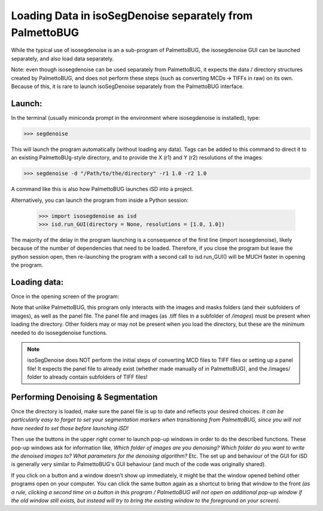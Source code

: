 Loading Data in isoSegDenoise separately from PalmettoBUG
=========================================================

While the typical use of isosegdenoise is an a sub-program of
PalmettoBUG, the isosegdenoise GUI can be launched separately, and also load
data separately.

Note: even though isosegdenoise can be used separately from PalmettoBUG,
it expects the data / directory structures created by PalmettoBUG, and
does not perform these steps (such as converting MCDs 🡪 TIFFs in raw) on
its own. Because of this, it is rare to launch isoSegDenoise 
separately from the PalmettoBUG interface.

Launch:
~~~~~~~

In the terminal (usually miniconda prompt in the environment where
isosegdenoise is installed), type:

>>> segdenoise

This will launch the program automatically (without loading any data). 
Tags can be added to this command to direct it to an existing PalmettoBUg-style 
directory, and to provide the X (r1) and Y (r2) resolutions of the images:

>>> segdenoise -d "/Path/to/the/directory" -r1 1.0 -r2 1.0

A command like this is also how PalmettoBUG launches iSD into a project.

Alternatively, you can launch the program from inside a Python session:

   >>> import isosegdenoise as isd 
   >>> isd.run_GUI(directory = None, resolutions = [1.0, 1.0])

The majority of the delay in the program launching is a consequence of the first line (import isosegdenoise),
likely because of the number of dependencies that need to be loaded. Therefore, if you close the program
but leave the python session open, then re-launching the program with a second call to isd.run_GUI() will be
MUCH faster in opening the program.

Loading data:
~~~~~~~~~~~~~

Once in the opening screen of the program:

|A screenshot of a computer Description automatically generated|

Note that unlike PalmettoBUG, this program only interacts with the
images and masks folders (and their subfolders of images), as well as
the panel file. The panel file and images (as .tiff files in a subfolder
of */images*) must be present when loading the directory. Other folders
may or may not be present when you load the directory, but these are the
minimum needed to do isosegdenoise functions.

.. note::
   
   isoSegDenoise does NOT perform the initial steps of converting MCD files to TIFF files
   or setting up a panel file! It expects the panel file to already exist (whether made manually
   of in PalmettoBUG), and the /images/ folder to already contain subfolders of TIFF files!

Performing Denoising & Segmentation
~~~~~~~~~~~~~~~~~~~~~~~~~~~~~~~~~~~

|image1|

Once the directory is loaded, make sure the panel file is
up to date and reflects your desired choices. *It can be particularly
easy to forget to set your segmentation markers when transitioning from PalmettoBUG,
since you will not have needed to set those before launching iSD!*

Then use the buttons in the upper right corner to launch pop-up windows
in order to do the described functions. These pop-up windows ask for
information like, *Which folder of images are you denoising? Which
folder do you want to write the denoised images to? What parameters for
the denoising algorithm?* Etc. 
The set up and behaviour of the GUI for iSD is generally very similar 
to PalmettoBUG's GUI behaviour (and much of the code was originally shared).

If you click on a button and a window doesn’t show up immediately, it
might be that the window opened behind other programs open on your
computer. You can click the same button again as a shortcut to bring
that window to the front *(as a rule, clicking a second time on a button in this
program / PalmettoBUG will not open an additional pop-up window if the old window still exists, but
instead will try to bring the existing window to the foreground on your screen)*.

.. |A screenshot of a computer Description automatically generated| image:: media/image1.png
   :width: 6.5in
   :height: 3.31667in
.. |image1| image:: media/image2.png
   :width: 5.09565in
   :height: 4.18649in
